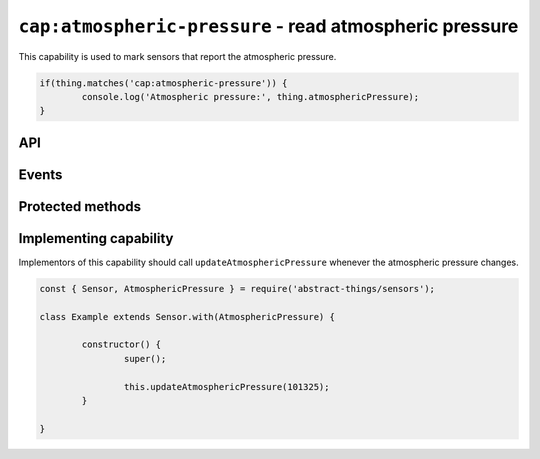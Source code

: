 ``cap:atmospheric-pressure`` - read atmospheric pressure
=======================================================

This capability is used to mark sensors that report the atmospheric pressure.

.. sourcecode:: js

	if(thing.matches('cap:atmospheric-pressure')) {
		console.log('Atmospheric pressure:', thing.atmosphericPressure);
	}

API
---

.. js:attribute:: atmosphericPressure

	Get the current atmospheric pressure.

	.. sourcecode:: js

		console.log('Atmospheric pressure:', thing.atmosphericPressure);

Events
------

.. js:data:: atmosphericPressureChanged

	The atmospheric pressure has changed.

	.. sourcecode:: js

		thing.on('atmosphericPressureChanged', value => console.log('Pressure changed to:', value));

Protected methods
-----------------

.. js:function:: updateAtmosphericPressure(value)

	Update the current atmospheric pressure. Should be called whenever a change
	in atmospheric pressure is detected.

	:param value: The new atmospheric pressure.

	Example:

	.. sourcecode:: js

		// Defaults to pascals
		this.updateAtmosphericPressure(101325);

		// pressure value can be used to use hPa (= millibar), bar, psi or mmHg
		const { pressure } = require('abstract-things/values');
		this.updateAtmosphericPressure(pressure(1, 'atm'));
		this.updateAtmosphericPressure(pressure(1013, 'hPa'));

Implementing capability
-----------------------

Implementors of this capability should call ``updateAtmosphericPressure``
whenever the atmospheric pressure changes.

.. sourcecode:: js

	const { Sensor, AtmosphericPressure } = require('abstract-things/sensors');

	class Example extends Sensor.with(AtmosphericPressure) {

		constructor() {
			super();

			this.updateAtmosphericPressure(101325);
		}

	}
